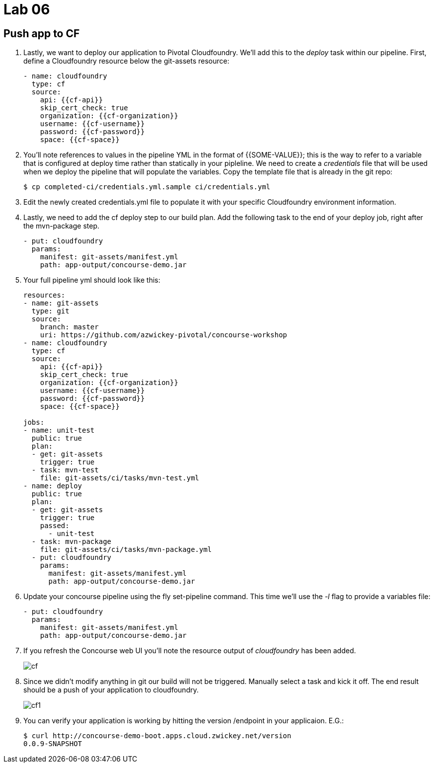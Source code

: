 = Lab 06

== Push app to CF

. Lastly, we want to deploy our application to Pivotal Cloudfoundry.  We'll add this to the _deploy_ task within our pipeline.  First, define a Cloudfoundry resource below the git-assets resource:
+
[source,bash]
---------------------------------------------------------------------
- name: cloudfoundry
  type: cf
  source:
    api: {{cf-api}}
    skip_cert_check: true
    organization: {{cf-organization}}
    username: {{cf-username}}
    password: {{cf-password}}
    space: {{cf-space}}
---------------------------------------------------------------------

. You'll note references to values in the pipeline YML in the format of {{SOME-VALUE}}; this is the way to refer to a variable that is configured at deploy time rather than statically in your pipleline.  We need to create a _credentials_ file that will be used when we deploy the pipeline that will populate the variables.  Copy the template file that is already in the git repo:
+
[source,bash]
---------------------------------------------------------------------
$ cp completed-ci/credentials.yml.sample ci/credentials.yml
---------------------------------------------------------------------

. Edit the newly created credentials.yml file to populate it with your specific Cloudfoundry environment information.

. Lastly, we need to add the cf deploy step to our build plan.  Add the following task to the end of your deploy job, right after the mvn-package step.
+
[source,bash]
---------------------------------------------------------------------
- put: cloudfoundry
  params:
    manifest: git-assets/manifest.yml
    path: app-output/concourse-demo.jar
---------------------------------------------------------------------

. Your full pipeline yml should look like this:
+
[source,bash]
---------------------------------------------------------------------
resources:
- name: git-assets
  type: git
  source:
    branch: master
    uri: https://github.com/azwickey-pivotal/concourse-workshop
- name: cloudfoundry
  type: cf
  source:
    api: {{cf-api}}
    skip_cert_check: true
    organization: {{cf-organization}}
    username: {{cf-username}}
    password: {{cf-password}}
    space: {{cf-space}}

jobs:
- name: unit-test
  public: true
  plan:
  - get: git-assets
    trigger: true
  - task: mvn-test
    file: git-assets/ci/tasks/mvn-test.yml
- name: deploy
  public: true
  plan:
  - get: git-assets
    trigger: true
    passed:
      - unit-test
  - task: mvn-package
    file: git-assets/ci/tasks/mvn-package.yml
  - put: cloudfoundry
    params:
      manifest: git-assets/manifest.yml
      path: app-output/concourse-demo.jar

---------------------------------------------------------------------

. Update your concourse pipeline using the fly set-pipeline command.  This time we'll use the _-l_ flag to provide a variables file:
+
[source,bash]
---------------------------------------------------------------------
- put: cloudfoundry
  params:
    manifest: git-assets/manifest.yml
    path: app-output/concourse-demo.jar
---------------------------------------------------------------------

. If you refresh the Concourse web UI you'll note the resource output of _cloudfoundry_ has been added.
+
image::cf.png[]

. Since we didn't modify anything in git our build will not be triggered.  Manually select a task and kick it off.  The end result should be a push of your application to cloudfoundry.
+
image::cf1.png[]

. You can verify your application is working by hitting the version /endpoint in your applicaion.  E.G.:
+
[source,bash]
---------------------------------------------------------------------
$ curl http://concourse-demo-boot.apps.cloud.zwickey.net/version
0.0.9-SNAPSHOT
---------------------------------------------------------------------
